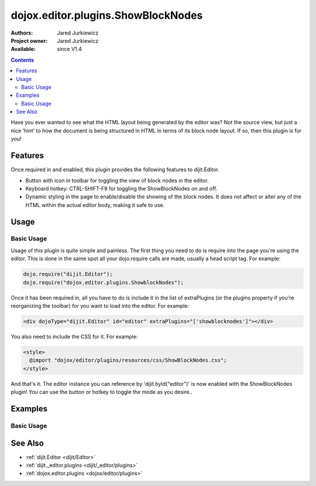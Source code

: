 .. _dojox/editor/plugins/ShowBlockNodes:

dojox.editor.plugins.ShowBlockNodes
===================================

:Authors: Jared Jurkiewicz
:Project owner: Jared Jurkiewicz
:Available: since V1.4

.. contents::
    :depth: 2

Have you ever wanted to see what the HTML layout being generated by the editor was?  Not the source view, but just a nice 'hint' to how the document is being structured in HTML in terms of its block node layout.  If so, then this plugin is for you!

========
Features
========

Once required in and enabled, this plugin provides the following features to dijit.Editor.

* Button with icon in toolbar for toggling the view of block nodes in the editor.
* Keyboard hotkey: CTRL-SHIFT-F9 for toggling the ShowBlockNodes on and off.
* Dynamic styling in the page to enable/disable the showing of the block nodes.  It does not affect or alter any of the HTML within the actual editor body, making it safe to use.

=====
Usage
=====

Basic Usage
-----------
Usage of this plugin is quite simple and painless.  The first thing you need to do is require into the page you're using the editor.  This is done in the same spot all your dojo.require calls are made, usually a head script tag.  For example:

.. code-block :: javascript
 
    dojo.require("dijit.Editor");
    dojo.require("dojox.editor.plugins.ShowblockNodes");


Once it has been required in, all you have to do is include it in the list of extraPlugins (or the plugins property if you're reorganizing the toolbar) for you want to load into the editor.  For example:

.. code-block :: html

  <div dojoType="dijit.Editor" id="editor" extraPlugins="['showblocknodes']"></div>


You also need to include the CSS for it.  For example:

.. code-block :: html

  <style>
    @import "dojox/editor/plugins/resources/css/ShowBlockNodes.css";
  </style>


And that's it.  The editor instance you can reference by 'dijit.byId("editor")' is now enabled with the ShowBlockNodes plugin!  You can use the button or hotkey to toggle the mode as you desire..

========
Examples
========

Basic Usage
-----------

.. code-example::
  :djConfig: parseOnLoad: true
  :version: 1.4

  .. javascript::

    <script>
      dojo.require("dijit.form.Button");
      dojo.require("dijit.Editor");
      dojo.require("dojox.editor.plugins.ShowBlockNodes");
    </script>

  .. css::

    <style>
      @import "{{baseUrl}}dojox/editor/plugins/resources/css/ShowBlockNodes.css";
    </style>
    
  .. html::

    <b>Toggle the show block nodes button or use CTRL-SHIFT-F9, to show and hide block nodes in the page.</b>
    <br>
    <div dojoType="dijit.Editor" height="250px"id="input" extraPlugins="['showblocknodes']">
    <div>
    <br>
    blah blah & blah!
    <br>
    </div>
    <br>
    <table>
    <tbody>
    <tr>
    <td style="border-style:solid; border-width: 2px; border-color: gray;">One cell</td>
    <td style="border-style:solid; border-width: 2px; border-color: gray;">
    Two cell
    </td>
    </tr>
    </tbody>
    </table>
    <ul> 
    <li>item one</li>
    <li>
    item two
    </li>
    </ul>
    </div>

========
See Also
========

* :ref:`dijit.Editor <dijit/Editor>`
* :ref:`dijit._editor.plugins <dijit/_editor/plugins>`
* :ref:`dojox.editor.plugins <dojox/editor/plugins>`
